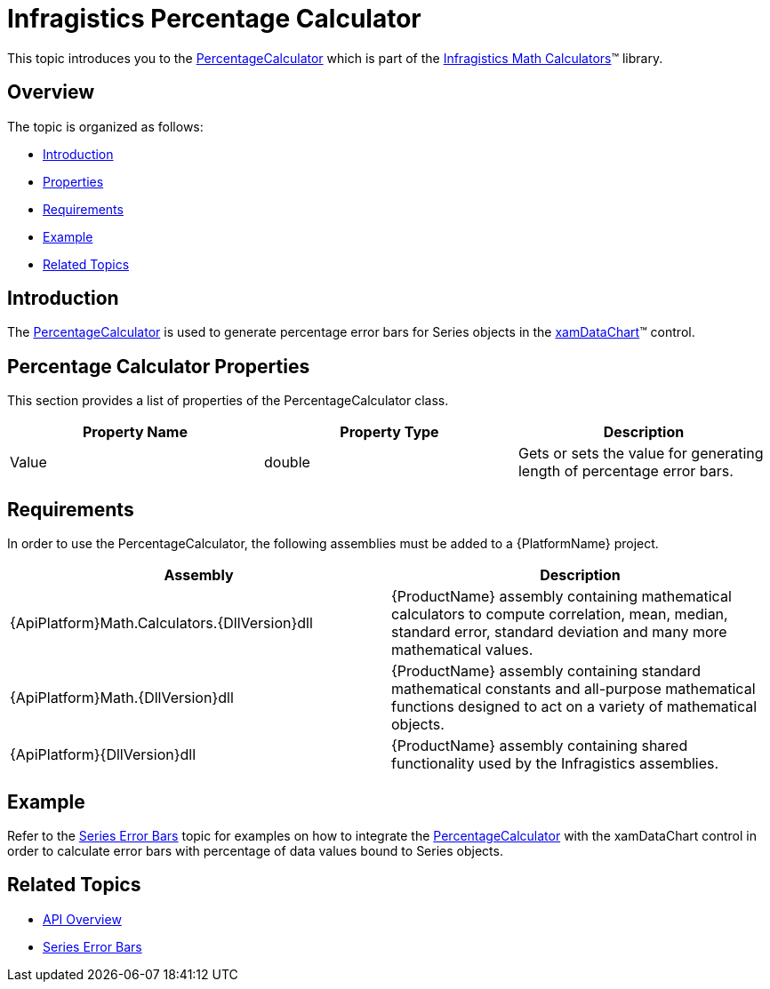 ﻿////

|metadata|
{
    "name": "ig-calculators-percentage-calculator",
    "controlName": ["IG Math Calculators"],
    "tags": ["Calculations"],
    "guid": "f9361a27-8693-460a-b241-def0c158913c",  
    "buildFlags": [],
    "createdOn": "2016-05-25T18:21:53.7570404Z"
}
|metadata|
////

= Infragistics Percentage Calculator

This topic introduces you to the link:{ApiPlatform}math.calculators{ApiVersion}~infragistics.math.calculators.percentagecalculator.html[PercentageCalculator] which is part of the link:{ApiPlatform}math.calculators{ApiVersion}~infragistics.math.calculators_namespace.html[Infragistics Math Calculators]™ library.

== Overview

The topic is organized as follows:

* <<Introduction,Introduction>>
* <<Properties,Properties>>
* <<Requirements,Requirements>>
* <<Example,Example>>
* <<RelatedTopics,Related Topics>>

== Introduction

The link:{ApiPlatform}math.calculators{ApiVersion}~infragistics.math.calculators.percentagecalculator.html[PercentageCalculator] is used to generate percentage error bars for Series objects in the link:datachart-datachart.html[xamDataChart]™ control.

== Percentage Calculator Properties

This section provides a list of properties of the PercentageCalculator class.

[options="header", cols="a,a,a"]
|====
|Property Name|Property Type|Description

|Value
|double
|Gets or sets the value for generating length of percentage error bars.

|====

== Requirements

In order to use the PercentageCalculator, the following assemblies must be added to a {PlatformName} project.

[options="header", cols="a,a"]
|====
|Assembly|Description

|{ApiPlatform}Math.Calculators.{DllVersion}dll
|{ProductName} assembly containing mathematical calculators to compute correlation, mean, median, standard error, standard deviation and many more mathematical values.

|{ApiPlatform}Math.{DllVersion}dll
|{ProductName} assembly containing standard mathematical constants and all-purpose mathematical functions designed to act on a variety of mathematical objects.

|{ApiPlatform}{DllVersion}dll
|{ProductName} assembly containing shared functionality used by the Infragistics assemblies.

|====

== Example

Refer to the link:datachart-series-error-bars.html[Series Error Bars] topic for examples on how to integrate the link:{ApiPlatform}math.calculators{ApiVersion}~infragistics.math.calculators.percentagecalculator.html[PercentageCalculator] with the xamDataChart control in order to calculate error bars with percentage of data values bound to Series objects.

== Related Topics

* link:ig-math-calculators-api-overview.html[API Overview]
* link:datachart-series-error-bars.html[Series Error Bars]